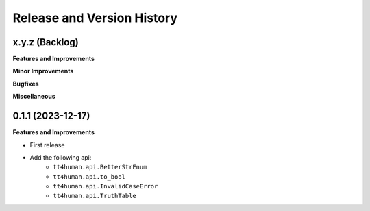 .. _release_history:

Release and Version History
==============================================================================


x.y.z (Backlog)
~~~~~~~~~~~~~~~~~~~~~~~~~~~~~~~~~~~~~~~~~~~~~~~~~~~~~~~~~~~~~~~~~~~~~~~~~~~~~~
**Features and Improvements**

**Minor Improvements**

**Bugfixes**

**Miscellaneous**


0.1.1 (2023-12-17)
~~~~~~~~~~~~~~~~~~~~~~~~~~~~~~~~~~~~~~~~~~~~~~~~~~~~~~~~~~~~~~~~~~~~~~~~~~~~~~
**Features and Improvements**

- First release
- Add the following api:
    - ``tt4human.api.BetterStrEnum``
    - ``tt4human.api.to_bool``
    - ``tt4human.api.InvalidCaseError``
    - ``tt4human.api.TruthTable``

